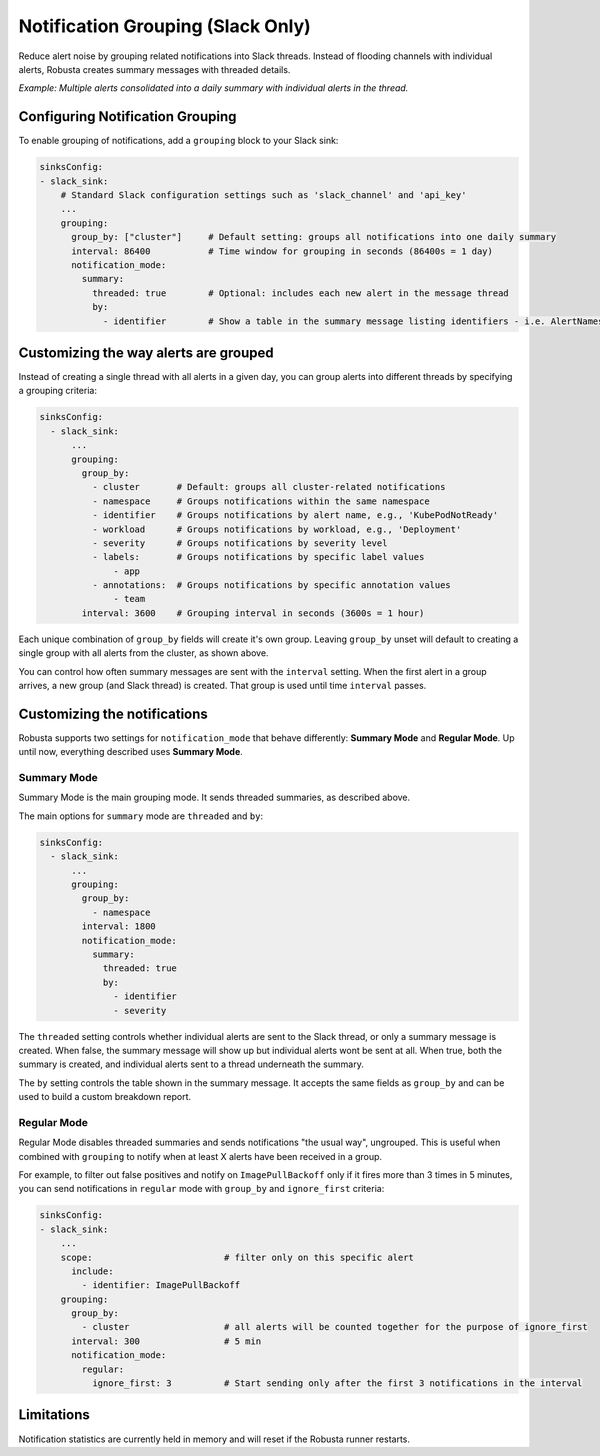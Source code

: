 .. _notification-grouping:

Notification Grouping (Slack Only)
=========================================================

Reduce alert noise by grouping related notifications into Slack threads. Instead of flooding channels with individual alerts, Robusta creates summary messages with threaded details.

.. image:: /images/notification-grouping.png
   :width: 600px
   :align: center

*Example: Multiple alerts consolidated into a daily summary with individual alerts in the thread.*

Configuring Notification Grouping
----------------------------------

To enable grouping of notifications, add a ``grouping`` block to your Slack sink:

.. code-block:: yaml

    sinksConfig:
    - slack_sink:
        # Standard Slack configuration settings such as 'slack_channel' and 'api_key'
        ...
        grouping:
          group_by: ["cluster"]     # Default setting: groups all notifications into one daily summary
          interval: 86400           # Time window for grouping in seconds (86400s = 1 day)
          notification_mode:
            summary:
              threaded: true        # Optional: includes each new alert in the message thread
              by:
                - identifier        # Show a table in the summary message listing identifiers - i.e. AlertNames

Customizing the way alerts are grouped
-------------------------------------------

Instead of creating a single thread with all alerts in a given day, you can group alerts into different threads by specifying a grouping criteria:

.. code-block:: yaml

    sinksConfig:
      - slack_sink:
          ...
          grouping:
            group_by:
              - cluster       # Default: groups all cluster-related notifications
              - namespace     # Groups notifications within the same namespace
              - identifier    # Groups notifications by alert name, e.g., 'KubePodNotReady'
              - workload      # Groups notifications by workload, e.g., 'Deployment'
              - severity      # Groups notifications by severity level
              - labels:       # Groups notifications by specific label values
                  - app
              - annotations:  # Groups notifications by specific annotation values
                  - team
            interval: 3600    # Grouping interval in seconds (3600s = 1 hour)

Each unique combination of ``group_by`` fields will create it's own group.
Leaving ``group_by`` unset will default to creating a single group with all alerts from the cluster, as shown above.

You can control how often summary messages are sent with the ``interval`` setting. When the first alert in a group arrives, a new group (and Slack thread) is created. That group is used until time ``interval`` passes.

Customizing the notifications
-------------------------------

Robusta supports two settings for ``notification_mode`` that behave differently: **Summary Mode** and **Regular Mode**. Up until now, everything described uses **Summary Mode**.

Summary Mode
**************
Summary Mode is the main grouping mode. It sends threaded summaries, as described above.

The main options for ``summary`` mode are ``threaded`` and ``by``:

.. code-block:: yaml

    sinksConfig:
      - slack_sink:
          ...
          grouping:
            group_by:
              - namespace
            interval: 1800
            notification_mode:
              summary:
                threaded: true
                by:
                  - identifier
                  - severity

The ``threaded`` setting controls whether individual alerts are sent to the Slack thread, or only a summary message is created. When false, the summary message will show up but individual alerts wont be sent at all. When true, both the summary is created, and individual alerts sent to a thread underneath the summary.

The ``by`` setting controls the table shown in the summary message. It accepts the same fields as ``group_by`` and can be used to build a custom breakdown report.

Regular Mode
**************
Regular Mode disables threaded summaries and sends notifications "the usual way", ungrouped. This is useful when combined with  ``grouping`` to notify when at least X alerts have been received in a group.

For example, to filter out false positives and notify on ``ImagePullBackoff`` only if it fires more than 3 times in 5 minutes, you can send notifications in ``regular`` mode  with ``group_by`` and ``ignore_first`` criteria:

.. code-block::

    sinksConfig:
    - slack_sink:
        ...
        scope:                         # filter only on this specific alert
          include:
            - identifier: ImagePullBackoff
        grouping:
          group_by:
            - cluster                  # all alerts will be counted together for the purpose of ignore_first
          interval: 300                # 5 min
          notification_mode:
            regular:
              ignore_first: 3          # Start sending only after the first 3 notifications in the interval

Limitations
---------------
Notification statistics are currently held in memory and will reset if the Robusta runner restarts.
